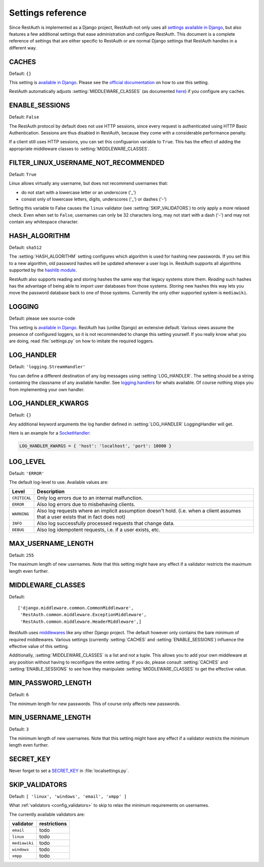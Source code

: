 Settings reference
------------------

Since RestAuth is implemented as a Django project, RestAuth not only uses all `settings available in
Django <https://docs.djangoproject.com/en/dev/ref/settings/>`_, but also features a few additional
settings that ease administration and configure RestAuth. This document is a complete reference of
settings that are either specific to RestAuth or are normal Django settings that RestAuth handles
in a different way.

.. setting:: CACHES

CACHES
======

Default: ``{}``

This setting is `available in Django
<https://docs.djangoproject.com/en/dev/ref/settings/#std:setting-CACHES>`_. Please see the `official
documentation <https://docs.djangoproject.com/en/dev/topics/cache/>`_ on how to use this setting.

RestAuth automatically adjusts :setting:`MIDDLEWARE_CLASSES` (as documented `here
<https://docs.djangoproject.com/en/dev/topics/cache/#the-per-site-cache>`_) if you configure any
caches.

.. setting:: ENABLE_SESSIONS

ENABLE_SESSIONS
===============

Default: ``False``

The RestAuth protocol by default does not use HTTP sessions, since every request is authenticated
using HTTP Basic Authentication. Sessions are thus disabled in RestAuth, because they come with a
considerable performance penalty.

If a client still uses HTTP sessions, you can set this configuarion variable to ``True``. This has
the effect of adding the appropriate middleware classes to :setting:`MIDDLEWARE_CLASSES`.

.. setting:: FILTER_LINUX_USERNAME_NOT_RECOMMENDED

FILTER_LINUX_USERNAME_NOT_RECOMMENDED
=====================================

Default: ``True``

Linux allows virtually any username, but does not recommend usernames that:

* do not start with a lowercase letter or an underscore ('_')
* consist only of lowercase letters, digits, underscores ('_') or dashes ('-')

Setting this variable to False causes the ``linux`` validator (see :setting:`SKIP_VALIDATORS`) to
only apply a more relaxed check. Even when set to ``False``, usernames can only be 32 characters
long, may not start with a dash ('-') and may not contain any whitespace character.

.. setting:: HASH_ALGORITHM

HASH_ALGORITHM
==============

Default: ``sha512``

The :setting:`HASH_ALGORITHM` setting configures which algorithm is used for hashing new passwords.
If you set this to a new algorithm, old password hashes will be updated whenever a user logs in.
RestAuth supports all algorithms supported by the `hashlib module
<http://docs.python.org/library/hashlib.html>`_.

RestAuth also supports reading and storing hashes the same way that legacy systems store
them. *Reading* such hashes has the advantage of being able to import user databases from those
systems. *Storing* new hashes this way lets you move the password database back to one of those
systems. Currently the only other supported system is ``mediawiki``. 

.. setting:: LOGGING

LOGGING
=======

Default: please see source-code

This setting is `available in Django
<https://docs.djangoproject.com/en/dev/ref/settings/#logging>`_. RestAuth has (unlike Django) an
extensive default. Various views assume the presence of configured loggers, so it is not recommended
to change this setting yourself. If you really know what you are doing, read :file:`settings.py`
on how to imitate the required loggers.

.. setting:: LOG_HANDLER

LOG_HANDLER
===========

Default: ``'logging.StreamHandler'``

You can define a different destination of any log messages using :setting:`LOG_HANDLER`. The setting
should be a string containing the classname of any available handler. See `logging.handlers
<http://docs.python.org/library/logging.handlers.html>`_ for whats available. Of course nothing
stops you from implementing your own handler.

.. setting:: LOG_HANDLER_KWARGS

LOG_HANDLER_KWARGS
==================

Default: ``{}``

Any additional keyword arguments the log handler defined in :setting:`LOG_HANDLER` LoggingHandler
will get.
  
Here is an example for a `SocketHandler
<http://docs.python.org/library/logging.handlers.html#sockethandler>`_:

.. code-block:: python

   LOG_HANDLER_KWARGS = { 'host': 'localhost', 'port': 10000 }

.. setting:: LOG_LEVEL

LOG_LEVEL
=========

Default: ``'ERROR'``

The default log-level to use. Available values are:

============= =====================================================================
Level         Description
============= =====================================================================
``CRITICAL``  Only log errors due to an internal malfunction.
``ERROR``     Also log errors due to misbehaving clients.
``WARNING``   Also log requests where an implicit assumption doesn't hold.
              (i.e. when a client assumes that a user exists that in fact does not)
``INFO``      Also log successfully processed requests that change data.
``DEBUG``     Also log idempotent requests, i.e. if a user exists, etc.
============= =====================================================================

.. setting:: MAX_USERNAME_LENGTH

MAX_USERNAME_LENGTH
===================

Default: ``255``

The maximum length of new usernames. Note that this setting might have any effect if a validator
restricts the maximum length even further.


.. setting:: MIDDLEWARE_CLASSES

MIDDLEWARE_CLASSES
==================

Default::
   
   ['django.middleware.common.CommonMiddleware',
    'RestAuth.common.middleware.ExceptionMiddleware',
    'RestAuth.common.middleware.HeaderMiddleware',]
    
RestAuth uses `middlewares <https://docs.djangoproject.com/en/dev/topics/http/middleware/>`_ like
any other Django project. The default however only contains the bare minimum of required
middlewares. Various settings (currently :setting:`CACHES` and :setting:`ENABLE_SESSIONS`) influence
the effective value of this setting.

Additionally, :setting:`MIDDLEWARE_CLASSES` is a list and not a tuple. This allows you to add your
own middleware at any position without having to reconfigure the entire setting. If you do, please
consult :setting:`CACHES` and :setting:`ENABLE_SESSIONS` to see how they manipulate
:setting:`MIDDLEWARE_CLASSES` to get the effective value. 
    
.. setting:: MIN_PASSWORD_LENGTH

MIN_PASSWORD_LENGTH
===================

Default: ``6``

The minimum length for new passwords. This of course only affects new passwords.

.. setting:: MIN_USERNAME_LENGTH

MIN_USERNAME_LENGTH
===================

Default: ``3``

The minimum length of new usernames. Note that this setting might have any effect if a validator
restricts the minimum length even further.

.. setting:: SECRET_KEY

SECRET_KEY
==========

Never forget to set a `SECRET_KEY <https://docs.djangoproject.com/en/dev/ref/settings/#secret-key>`_
in :file:`localsettings.py`.

.. setting:: SKIP_VALIDATORS

SKIP_VALIDATORS
===============

Default: ``[ 'linux', 'windows', 'email', 'xmpp' ]``

What :ref:`validators <config_validators>` to skip to relax the minimum requirements on usernames.

The currently available validators are:

============= ============
validator     restrictions
============= ============
``email``     todo
``linux``     todo
``mediawiki`` todo
``windows``   todo
``xmpp``      todo
============= ============

.. todo:: Provide an ability to add your own validators.